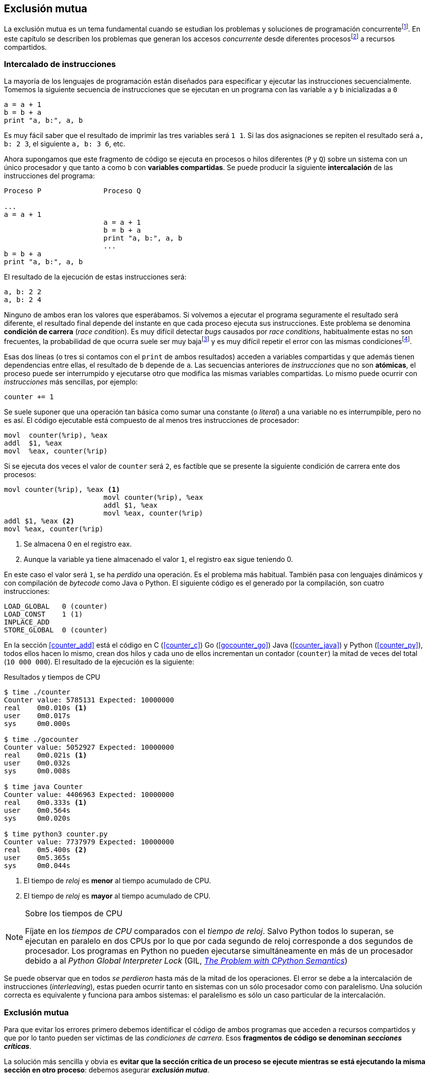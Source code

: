 == Exclusión mutua

La exclusión mutua es un tema fundamental cuando se estudian los problemas y soluciones de programación concurrentefootnote:[El otro es _sincronización_, los veremos más adelante cuando hayamos afianzado conceptos y estudiado primitivas fundamentales.]. En este capítulo se describen los problemas que generan los accesos _concurrente_ desde diferentes procesosfootnote:[O hilos, a menos que especifique lo contrario uso el término indistintanmente.] a recursos compartidos. 

=== Intercalado de instrucciones

La mayoría de los lenguajes de programación están diseñados para especificar y ejecutar las instrucciones secuencialmente. Tomemos la siguiente secuencia de instrucciones que se ejecutan en un programa con las variable `a` y `b` inicializadas a `0`

----
a = a + 1
b = b + a
print "a, b:", a, b
----

Es muy fácil saber que el resultado de imprimir las tres variables será `1 1`. Si las dos asignaciones se repiten el resultado será `a, b: 2 3`, el siguiente `a, b: 3 6`, etc. 

Ahora supongamos que este fragmento de código se ejecuta en procesos o hilos diferentes (`P` y `Q`) sobre un sistema con un único procesador y que tanto `a` como `b` con *variables compartidas*. Se puede producir la siguiente *intercalación* de las instrucciones del programa:


----
Proceso P               Proceso Q 

...
a = a + 1      
                        a = a + 1
                        b = b + a
                        print "a, b:", a, b
                        ...
b = b + a
print "a, b:", a, b
----



El resultado de la ejecución de estas instrucciones será:

----
a, b: 2 2
a, b: 2 4
----

Ninguno de ambos eran los valores que esperábamos. Si volvemos a ejecutar el programa seguramente el resultado será diferente, el resultado final depende del instante en que cada proceso ejecuta sus instrucciones. Este problema se denomina *condición de carrera* (_race condition_). Es muy difícil detectar _bugs_ causados por _race conditions_, habitualmente estas no son frecuentes, la probabilidad de que ocurra suele ser muy bajafootnote:[Al contrario de los ejemplos en este libro, diseñados de tal manera que se aumenta artificialmente la probabilidad de que ocurran estas condiciones de carrera.] y es muy difícil repetir el error con las mismas condicionesfootnote:[Recuerda que la planificación de CPU es no determinística en los sistemas operativos modernos.].

Esas dos líneas (o tres si contamos con el `print` de ambos resultados) acceden a variables compartidas y que además tienen dependencias entre ellas, el resultado de `b` depende de `a`. Las secuencias anteriores de _instrucciones_ que no son *atómicas*, el proceso puede ser interrumpido y ejecutarse otro que modifica las mismas variables compartidas. Lo mismo puede ocurrir con _instrucciones_ más sencillas, por ejemplo:

	counter += 1

Se suele suponer que una operación tan básica como sumar una constante (o _literal_) a una variable no es interrumpible, pero no es así. El código ejecutable está compuesto de al menos tres instrucciones de procesador:

----
movl  counter(%rip), %eax
addl  $1, %eax
movl  %eax, counter(%rip)
----

Si se ejecuta dos veces el valor de `counter` será `2`, es factible que se presente la siguiente condición de carrera ente dos procesos:

----
movl counter(%rip), %eax <1>
                        movl counter(%rip), %eax
                        addl $1, %eax
                        movl %eax, counter(%rip)
addl $1, %eax <2>
movl %eax, counter(%rip)
----

<1> Se almacena 0 en el registro eax.
<2> Aunque la variable ya tiene almacenado el valor `1`, el registro eax sigue teniendo 0.

En este caso el valor será `1`, se ha _perdido_ una operación. Es el problema más habitual. También pasa con lenguajes dinámicos y con compilación de _bytecode_ como Java o Python. El siguiente código es el generado por la compilación, son cuatro instrucciones:

----
LOAD_GLOBAL   0 (counter)
LOAD_CONST    1 (1)
INPLACE_ADD      
STORE_GLOBAL  0 (counter)
----

En la sección <<counter_add>> está el código en C (<<counter_c>>) Go (<<gocounter_go>>) Java (<<counter_java>>) y Python (<<counter_py>>), todos ellos hacen lo mismo, crean dos hilos y cada uno de ellos incrementan un contador (`counter`) la mitad de veces del total (`10 000 000`). El resultado de la ejecución es la siguiente:

[[counter_times]]
.Resultados y tiempos de CPU
----
$ time ./counter
Counter value: 5785131 Expected: 10000000
real	0m0.010s <1>
user	0m0.017s
sys	0m0.000s

$ time ./gocounter
Counter value: 5052927 Expected: 10000000
real	0m0.021s <1>
user	0m0.032s
sys	0m0.008s

$ time java Counter
Counter value: 4406963 Expected: 10000000
real	0m0.333s <1>
user	0m0.564s
sys	0m0.020s

$ time python3 counter.py 
Counter value: 7737979 Expected: 10000000
real	0m5.400s <2>
user	0m5.365s
sys	0m0.044s
----
<1> El tiempo de _reloj_ es *menor* al tiempo acumulado de CPU.
<2> El tiempo de _reloj_ es *mayor* al tiempo acumulado de CPU.


[NOTE]
.Sobre los tiempos de CPU
====
Fíjate en los _tiempos de CPU_ comparados con el _tiempo de reloj_. Salvo Python todos lo superan, se ejecutan en paralelo en dos CPUs por lo que por cada segundo de reloj corresponde a dos segundos de procesador. Los programas en Python no pueden ejecutarse simultáneamente en más de un procesador debido a al _Python Global Interpreter Lock_ (GIL, http://homes.cs.washington.edu/~asampson/blog/parallelpypy.html[_The Problem with CPython Semantics_])
====

Se puede observar que en todos _se perdieron_ hasta más de la mitad de los operaciones. El error se debe a la intercalación de instrucciones (_interleaving_), estas pueden ocurrir tanto en sistemas con un sólo procesador como con paralelismo. Una solución correcta es equivalente y funciona para ambos sistemas: el paralelismo es sólo un caso particular de la intercalación.

=== Exclusión mutua
Para que evitar los errores primero debemos identificar el código de ambos programas que acceden a recursos compartidos y que por lo tanto pueden ser víctimas de las _condiciones de carrera_. Esos *fragmentos de código se denominan _secciones críticas_*.

La solución más sencilla y obvia es *evitar que la sección crítica de un proceso se ejecute mientras se está ejecutando la misma sección en otro proceso*: debemos asegurar *_exclusión mutua_*.



=== Requisitos para la soluciones de EM

Se definieron tres requisitos fundamentales que deben cumplir los algoritmos y primitivas que pretenden solucionar el exclusión mutua.

[[em_requisites]]
[IMPORTANT]
.Requisitos para exclusión mutua
====
Exclusión mutua:: Se debe asegurar que sólo uno de los procesos ejecuta código de la sección crítica.
Libre de interbloqueos (_deadlock free_ o _lock-free_):: Si varios procesos desean entrar a la sección crítica, al menos _uno de ellos_ debe poder hacerlo.
Libre de inanición (_starvation free_ o _wait-free_):: Si cualquier proceso desea entrar en la sección crítica _ese proceso_ deber poder hacerlo en un tiempo finito.
====


Estas tres condiciones nos servirán para evaluar cualquier algoritmo y primitiva. En el siguiente capítulo analizaremos cómo se desarrollaron los primeros algoritmos y el grado de cumplimiento con estas tres condiciones.

Además de los tres requisitos fundamentales anteriores (<<em_requisites>>), <<Stallings>> propone seis requisitos *equivalentes* a los anteriores pero que al ser más específicos facilitan el análisis y validación del código.

[[six_requisites]]
.Seis requisitos para exclusión mutua
. Asegurar *exclusión mutua*.
. Un proceso que se interrumpe en su sección no crítica (o _resto del código_) *no debe interferir* a los demás procesos.
. No debe permitir *esperas infinitas* en la _entrada de la sección crítica_ (es decir, libre de interbloqueo e inanición).
. Debe permitir la *entrada inmediata* a la sección crítica si no hay ningún proceso en ella. 
. No se deben hacer *suposiciones de la velocidad relativa* de los procesos ni del número de procesadores.
. Un proceso permanece en su sección crítica por tiempo finito. Dado que nuestro interés es desarrollar los algoritmos de entrada y salida a la sección crítica, damos por cierta la validez de esta reglafootnote:[Pero sí se debe tomar en cuenta cuando se desarrollan los programas que *implementan* la sección crítica.].







